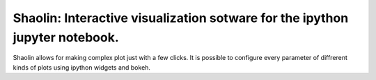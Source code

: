 Shaolin: Interactive visualization sotware for the ipython jupyter notebook.
========================

Shaolin allows for making complex plot just with a few clicks. It is possible to configure every parameter of diffrerent kinds of plots using ipython widgets and bokeh.

